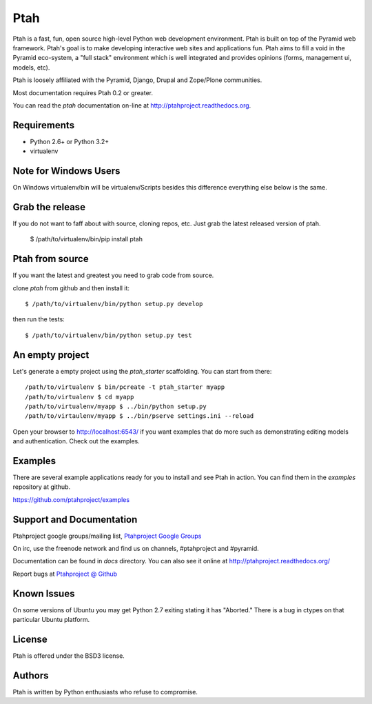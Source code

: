 Ptah
====

Ptah is a fast, fun, open source high-level Python web development environment. Ptah is built on top of the Pyramid web framework.  Ptah's goal is to make developing interactive web sites and applications fun.  Ptah aims to fill a void in the Pyramid eco-system, a "full stack" environment which is well integrated and provides opinions (forms, management ui, models, etc).

Ptah is loosely affiliated with the Pyramid, Django, Drupal and Zope/Plone communities.  

Most documentation requires Ptah 0.2 or greater.

You can read the `ptah` documentation on-line at 
`http://ptahproject.readthedocs.org <http://ptahproject.readthedocs.org/en/latest/index.html>`_.

Requirements
------------

- Python 2.6+ or Python 3.2+

- virtualenv

Note for Windows Users
----------------------

On Windows virtualenv/bin will be virtualenv/Scripts besides this difference everything else below is the same.


Grab the release
----------------

If you do not want to faff about with source, cloning repos, etc.  Just grab the latest released version of ptah. 

  $ /path/to/virtualenv/bin/pip install ptah


Ptah from source
----------------

If you want the latest and greatest you need to grab code from source.  

clone `ptah` from github and then install it::

  $ /path/to/virtualenv/bin/python setup.py develop

then run the tests::

  $ /path/to/virtualenv/bin/python setup.py test


An empty project
----------------

Let's generate a empty project using the `ptah_starter` scaffolding. You can start from there::

  /path/to/virtualenv $ bin/pcreate -t ptah_starter myapp
  /path/to/virtualenv $ cd myapp
  /path/to/virtualenv/myapp $ ../bin/python setup.py
  /path/to/virtaulenv/myapp $ ../bin/pserve settings.ini --reload

Open your browser to http://localhost:6543/ if you want examples that do more such as demonstrating editing models and authentication.  Check out the examples.
  

Examples
--------

There are several example applications ready for you to install and see Ptah in action.  You can find them in the `examples` repository at github.

https://github.com/ptahproject/examples


Support and Documentation
-------------------------

Ptahproject google groups/mailing list, `Ptahproject Google Groups <http://groups.google.com/group/ptahproject/>`_

On irc, use the freenode network and find us on channels, #ptahproject and #pyramid.

Documentation can be found in `docs` directory.  You can also see it online at `http://ptahproject.readthedocs.org/  <http://ptahproject.readthedocs.org/en/latest/index.html>`_

Report bugs at `Ptahproject @ Github <https://github.com/ptahproject/ptah/issues>`_


Known Issues
------------

On some versions of Ubuntu you may get Python 2.7 exiting stating it has "Aborted." There is a bug in ctypes on that particular Ubuntu platform.


License
-------

Ptah is offered under the BSD3 license.


Authors
-------

Ptah is written by Python enthusiasts who refuse to compromise.
